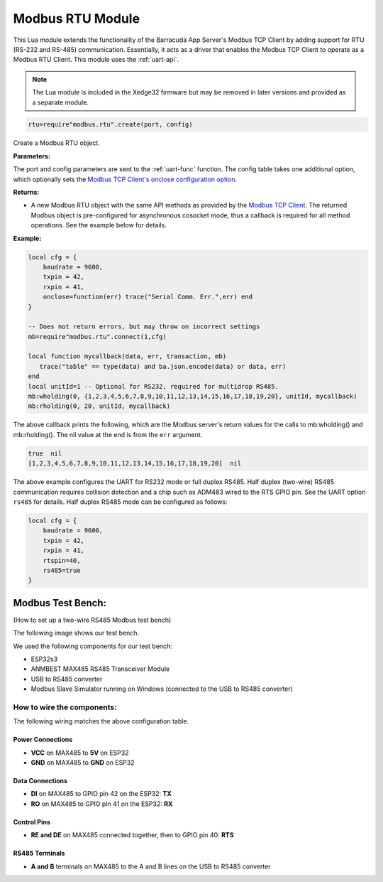 Modbus RTU Module
====================

This Lua module extends the functionality of the Barracuda App Server's Modbus TCP Client by adding support for RTU (RS-232 and RS-485) communication. Essentially, it acts as a driver that enables the Modbus TCP Client to operate as a Modbus RTU Client. This module uses the :ref:`uart-api`.

.. note:: The Lua module is included in the Xedge32 firmware but may be removed in later versions and provided as a separate module.

.. code-block:: lua

   rtu=require"modbus.rtu".create(port, config)

Create a Modbus RTU object.

**Parameters:**

The port and config parameters are sent to the :ref:`uart-func` function. The config table takes one additional option, which optionally sets the `Modbus TCP Client's onclose configuration option <https://realtimelogic.com/ba/doc/?url=Modbus.html#onclose>`_.

**Returns:**

- A new Modbus RTU object with the same API methods as provided by the `Modbus TCP Client <https://realtimelogic.com/ba/doc/?url=Modbus.html>`_. The returned Modbus object is pre-configured for asynchronous cosocket mode, thus a callback is required for all method operations. See the example below for details.

**Example:**

.. code-block:: lua

    local cfg = {
        baudrate = 9600,
        txpin = 42,
        rxpin = 41,
        onclose=function(err) trace("Serial Comm. Err.",err) end
    }

    -- Does not return errors, but may throw on incorrect settings
    mb=require"modbus.rtu".connect(1,cfg)
 
    local function mycallback(data, err, transaction, mb)
       trace("table" == type(data) and ba.json.encode(data) or data, err)
    end
    local unitId=1 -- Optional for RS232, required for multidrop RS485.
    mb:wholding(0, {1,2,3,4,5,6,7,8,9,10,11,12,13,14,15,16,17,18,19,20}, unitId, mycallback)
    mb:rholding(0, 20, unitId, mycallback)

The above callback prints the following, which are the Modbus server's return values for the calls to mb:wholding() and mb:rholding(). The nil value at the end is from the ``err`` argument.

.. code-block:: text

    true  nil
    [1,2,3,4,5,6,7,8,9,10,11,12,13,14,15,16,17,18,19,20]  nil

The above example configures the UART for RS232 mode or full duplex RS485. Half duplex (two-wire) RS485 communication requires collision detection and a chip such as ADM483 wired to the RTS GPIO pin. See the UART option ``rs485`` for details. Half duplex RS485 mode can be configured as follows:

.. code-block:: lua

    local cfg = {
        baudrate = 9600,
        txpin = 42,
        rxpin = 41,
        rtspin=40,
        rs485=true
    }

Modbus Test Bench:
-------------------

(How to set up a two-wire RS485 Modbus test bench)


The following image shows our test bench.

.. image:: img/Modbus-test-bench.jpg
   :align: center


We used the following components for our test bench:

- ESP32s3
- ANMBEST MAX485 RS485 Transceiver Module
- USB to RS485 converter
- Modbus Slave Simulator running on Windows (connected to the USB to RS485 converter)

How to wire the components:
############################

The following wiring matches the above configuration table.

Power Connections
^^^^^^^^^^^^^^^^^

- **VCC** on MAX485 to **5V** on ESP32
- **GND** on MAX485 to **GND** on ESP32

Data Connections
^^^^^^^^^^^^^^^^

- **DI** on MAX485 to GPIO pin 42 on the ESP32: **TX**
- **RO** on MAX485 to GPIO pin 41 on the ESP32: **RX**

Control Pins
^^^^^^^^^^^^
- **RE and DE** on MAX485 connected together, then to GPIO pin 40: **RTS**

RS485 Terminals
^^^^^^^^^^^^^^^

- **A and B** terminals on MAX485 to the A and B lines on the USB to RS485 converter
